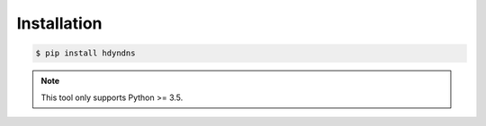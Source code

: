************
Installation
************

.. code-block:: bash

    $ pip install hdyndns

.. note::

    This tool only supports Python >= 3.5.
